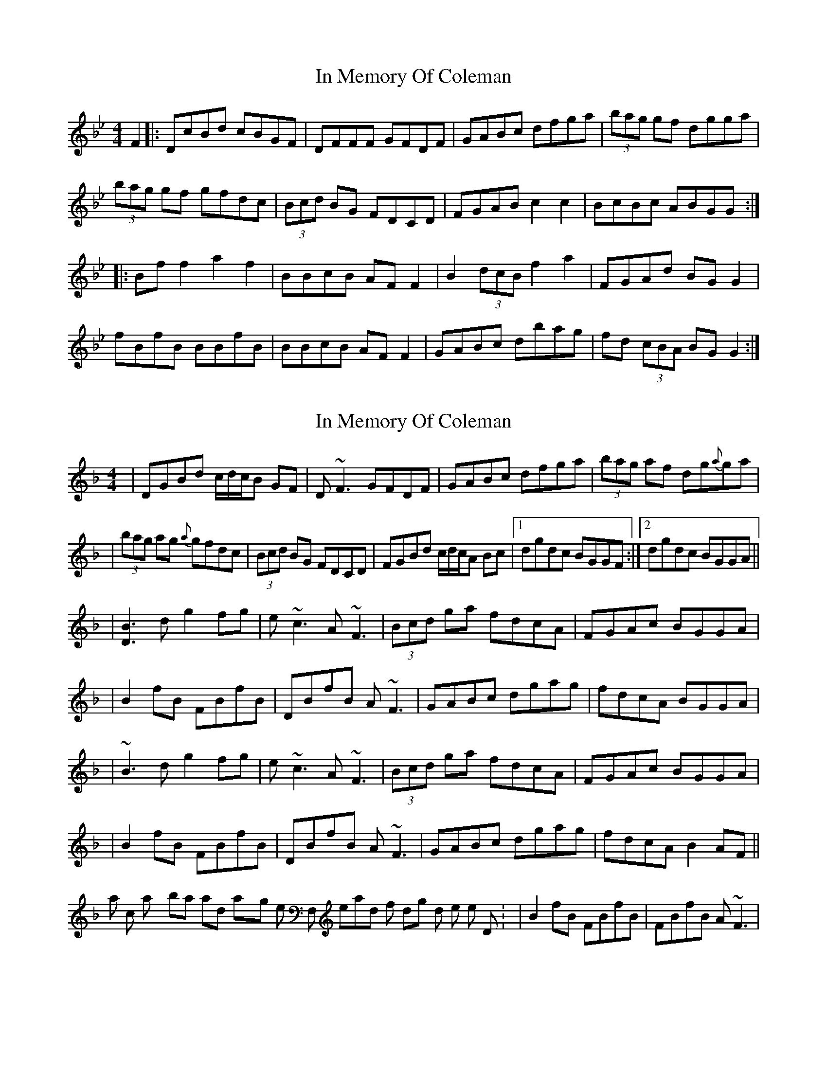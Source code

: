 X: 1
T: In Memory Of Coleman
Z: crannog
S: https://thesession.org/tunes/619#setting619
R: reel
M: 4/4
L: 1/8
K: Gmin
F2 |: DcBd cBGF|DFFF GFDF|GABc dfga|(3bag gf dgga|
(3bag gf gfdc |(3 Bcd BG FDCD|FGAB c2 c2|BcBc ABGG :|
|: Bf f2 a2 f2|BBcB AF F2|B2 (3dcB f2 a2|FGAd BG G2|
fBfB BBfB|BBcB AF F2|GABc dbag|fd (3cBA BG G2 :|
X: 2
T: In Memory Of Coleman
Z: Will Harmon
S: https://thesession.org/tunes/619#setting13635
R: reel
M: 4/4
L: 1/8
K: Gdor
| DGBd c/d/c/B GF | D~F3 GFDF | GABc dfga | (3bag af dg{a}ga || (3bag ag {a}gfdc | (3Bcd BG FDCD | FGBd c/d/c/A Bc |1 dgdc BGGF :|2 dgdc BGGA ||| [B3D3] d g2 fg | e~c3 A~F3 | (3Bcd ga fdcA | FGAc BGGA || B2 fB FBfB | DBfB A~F3 | GABc dgag | fdcA BGGA || ~B3 d g2 fg | e~c3 A~F3 | (3Bcd ga fdcA | FGAc BGGA || B2 fB FBfB | DBfB A~F3 | GABc dgag | fdcA B2 AF ||It's also common to play bars 5 and 6 staying on the low F, instead of dropping down to the open D: |B2 fB FBfB | FBfB A~F3 |
X: 3
T: In Memory Of Coleman
Z: Dr. Dow
S: https://thesession.org/tunes/619#setting13636
R: reel
M: 4/4
L: 1/8
K: Gdor
|:DGBd cBGF|DF~F2 CFAF|DGBd c2Bc|1 dBcA BGGF:|2 dBcA BGGA||B2fB FBfB|FBfB AGFA|B2fB FBfB|cBAc BGGA|B2fB FBfB|bBfB AD^FA|GB (3ABc Bg~g2|fdcA (3BAG AF||
X: 4
T: In Memory Of Coleman
Z: Dr. Dow
S: https://thesession.org/tunes/619#setting13637
R: reel
M: 4/4
L: 1/8
K: Gdor
|:DGBd cBGF|DF~F2 GFDF|GABc dgga|bgaf dgga|bgaf gfdc|BdBG FDCD|FGBd c2Bc|1 dgdc BGGF:|2 dgdc BGGA|||:B2fB fggf|eccB AFFA|(3Bcd ga fdcA|FGAc BGGA|B2fB FBfB|DBfB AFFA|GABc dbag|1 fdcA BGGA:|2 fdcA BGGF||
X: 5
T: In Memory Of Coleman
Z: Edward Ebel
S: https://thesession.org/tunes/619#setting29638
R: reel
M: 4/4
L: 1/8
K: Gmin
D3d cBGF | D ~F3 GFDF | G2Bc dfga | bagf dfga |
bagf gfdc | d2BG FDCD | FGBd cABc |1 dgdc BGGF :|2 dgdc BGGA ||
~B3d fgfg | e ~c3 A ~F3 | [GB]dga fdcA | FGdc BGGA |
~B2fB FBfB | DBfB AFFA | GABc dgag | fdcA BGGA |
~B3d fgfg | e ~c3 A ~F3 | [GB]dga fdcA | FGdc BGGA |
~B2fB FBfB | aBfB AFFA | GABc dgag | fdcA BGG2 |]
